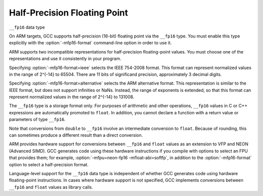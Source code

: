 Half-Precision Floating Point
*****************************

.. index:: half-precision floating point

``__fp16`` data type

On ARM targets, GCC supports half-precision (16-bit) floating point via
the ``__fp16`` type.  You must enable this type explicitly
with the :option:`-mfp16-format` command-line option in order to use it.

ARM supports two incompatible representations for half-precision
floating-point values.  You must choose one of the representations and
use it consistently in your program.

Specifying :option:`-mfp16-format=ieee` selects the IEEE 754-2008 format.
This format can represent normalized values in the range of 2^{-14} to 65504.
There are 11 bits of significand precision, approximately 3
decimal digits.

Specifying :option:`-mfp16-format=alternative` selects the ARM
alternative format.  This representation is similar to the IEEE
format, but does not support infinities or NaNs.  Instead, the range
of exponents is extended, so that this format can represent normalized
values in the range of 2^{-14} to 131008.

The ``__fp16`` type is a storage format only.  For purposes
of arithmetic and other operations, ``__fp16`` values in C or C++
expressions are automatically promoted to ``float``.  In addition,
you cannot declare a function with a return value or parameters
of type ``__fp16``.

Note that conversions from ``double`` to ``__fp16``
involve an intermediate conversion to ``float``.  Because
of rounding, this can sometimes produce a different result than a
direct conversion.

ARM provides hardware support for conversions between
``__fp16`` and ``float`` values
as an extension to VFP and NEON (Advanced SIMD).  GCC generates
code using these hardware instructions if you compile with
options to select an FPU that provides them;
for example, :option:`-mfpu=neon-fp16 -mfloat-abi=softfp`,
in addition to the :option:`-mfp16-format` option to select
a half-precision format.

Language-level support for the ``__fp16`` data type is
independent of whether GCC generates code using hardware floating-point
instructions.  In cases where hardware support is not specified, GCC
implements conversions between ``__fp16`` and ``float`` values
as library calls.

